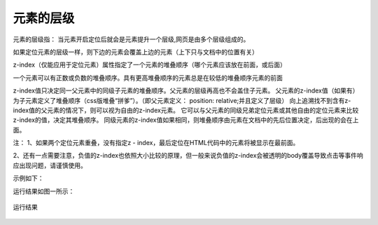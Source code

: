 元素的层级
===================================

元素的层级指： 当元素开启定位后就会是元素提升一个层级,网页是由多个层级组成的。

如果定位元素的层级一样，则下边的元素会覆盖上边的元素（上下只与文档中的位置有关）

z-index（仅能应用于定位元素）属性指定了一个元素的堆叠顺序（哪个元素应该放在前面，或后面）

一个元素可以有正数或负数的堆叠顺序。具有更高堆叠顺序的元素总是在较低的堆叠顺序元素的前面

z-index值只决定同一父元素中的同级子元素的堆叠顺序。父元素的层级再高也不会盖住子元素。
父元素的z-index值（如果有）为子元素定义了堆叠顺序（css版堆叠“拼爹”）。（即父元素定义： position: relative;并且定义了层级）
向上追溯找不到含有z-index值的父元素的情况下，则可以视为自由的z-index元素。
它可以与父元素的同级兄弟定位元素或其他自由的定位元素来比较z-index的值，决定其堆叠顺序。
同级元素的z-index值如果相同，则堆叠顺序由元素在文档中的先后位置决定，后出现的会在上面。

注： 1、如果两个定位元素重叠，没有指定z - index，最后定位在HTML代码中的元素将被显示在最前面。

2、还有一点需要注意，负值的z-index也依照大小比较的原理，但一般来说负值的z-index会被透明的body覆盖导致点击等事件响应出现问题，请谨慎使用。

示例如下：

.. code-block:: html
    :linenos:


    <!DOCTYPE html>
    <html>
    <head>
    <meta charset="utf-8"> 
    <title>test</title> 
    <style>
        img {
	        position:absolute;
	        left:0px;
	        top:0px;
	        z-index:-1;
        }
    </style>
    </head>
    <body>
        <h1>This</h1>
        <img src="w3css.gif" width="100px" height="100px" />
        <p>dd</p>
    </body>
    </html>


运行结果如图一所示： 

.. figure:: media/元素的层级/6.41.png
    :align: center
    :alt: error
    
    运行结果